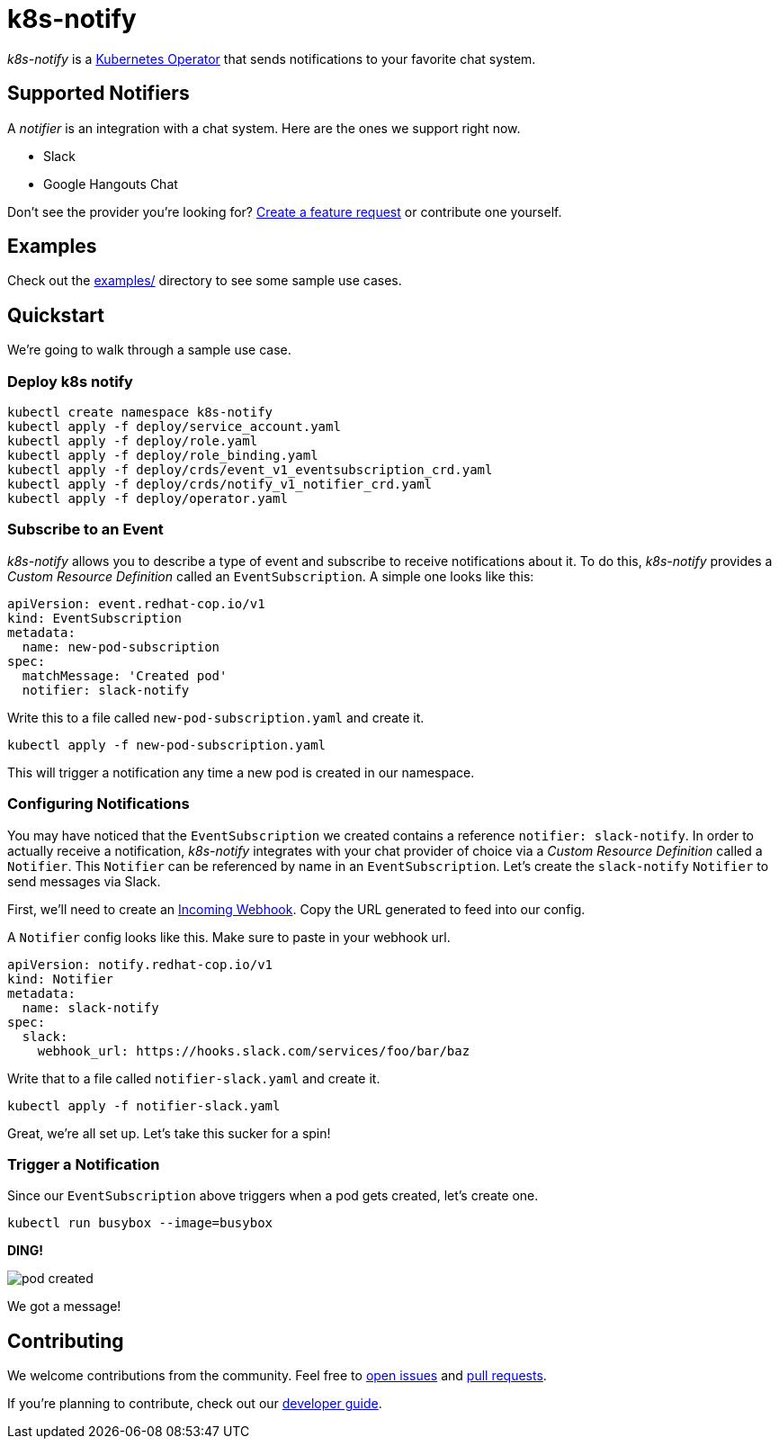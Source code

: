 = k8s-notify
:project_name: k8s-notify

_{project_name}_ is a link:https://github.com/operator-framework/operator-sdk[Kubernetes Operator] that sends notifications to your favorite chat system.

== Supported Notifiers

A _notifier_ is an integration with a chat system. Here are the ones we support right now.

* Slack
* Google Hangouts Chat

Don't see the provider you're looking for? link:https://github.com/etsauer/k8s-notify/issues/new[Create a feature request] or contribute one yourself.

== Examples

Check out the link:examples/[examples/] directory to see some sample use cases.

== Quickstart

We're going to walk through a sample use case.

=== Deploy k8s notify

[source,bash]
----
kubectl create namespace k8s-notify
kubectl apply -f deploy/service_account.yaml
kubectl apply -f deploy/role.yaml
kubectl apply -f deploy/role_binding.yaml
kubectl apply -f deploy/crds/event_v1_eventsubscription_crd.yaml
kubectl apply -f deploy/crds/notify_v1_notifier_crd.yaml
kubectl apply -f deploy/operator.yaml
----

=== Subscribe to an Event

_{project_name}_ allows you to describe a type of event and subscribe to receive notifications about it. To do this, _{project_name}_ provides a _Custom Resource Definition_ called an `EventSubscription`. A simple one looks like this:

[source,yaml]
----
apiVersion: event.redhat-cop.io/v1
kind: EventSubscription
metadata:
  name: new-pod-subscription
spec:
  matchMessage: 'Created pod'
  notifier: slack-notify
----

Write this to a file called `new-pod-subscription.yaml` and create it.

[source,bash]
----
kubectl apply -f new-pod-subscription.yaml
----

This will trigger a notification any time a new pod is created in our namespace.

=== Configuring Notifications

You may have noticed that the `EventSubscription` we created contains a reference `notifier: slack-notify`. In order to actually receive a notification, _{project_name}_ integrates with your chat provider of choice via a _Custom Resource Definition_ called a `Notifier`. This `Notifier` can be referenced by name in an `EventSubscription`. Let's create the `slack-notify` `Notifier` to send messages via Slack.

First, we'll need to create an link:https://api.slack.com/incoming-webhooks#create_a_webhook[Incoming Webhook]. Copy the URL generated to feed into our config.

A `Notifier` config looks like this. Make sure to paste in your webhook url.

[source,yaml]
----
apiVersion: notify.redhat-cop.io/v1
kind: Notifier
metadata:
  name: slack-notify
spec:
  slack:
    webhook_url: https://hooks.slack.com/services/foo/bar/baz
----

Write that to a file called `notifier-slack.yaml` and create it.

[source,bash]
----
kubectl apply -f notifier-slack.yaml
----

Great, we're all set up. Let's take this sucker for a spin!

=== Trigger a Notification

Since our `EventSubscription` above triggers when a pod gets created, let's create one.

[source,bash]
----
kubectl run busybox --image=busybox
----

**DING!**

image::/docs/images/pod-created.png[]

We got a message!

== Contributing

We welcome contributions from the community. Feel free to link:https://github.com/etsauer/k8s-notify/issues/new[open issues] and link:https://github.com/etsauer/k8s-notify/pulls/new[pull requests].

If you're planning to contribute, check out our link:/docs/dev_guide.adoc[developer guide].
